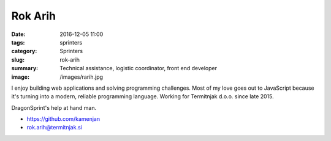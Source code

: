 Rok Arih
########

:date: 2016-12-05 11:00
:tags: sprinters
:category: Sprinters
:slug: rok-arih
:summary: Technical assistance, logistic coordinator, front end developer
:image: /images/rarih.jpg

I enjoy building web applications and solving programming challenges. Most of 
my love goes out to JavaScript because it's turning into a modern, reliable 
programming language. Working for Termitnjak d.o.o. since late 2015. 

DragonSprint's help at hand man.

* https://github.com/kamenjan
* rok.arih@termitnjak.si
